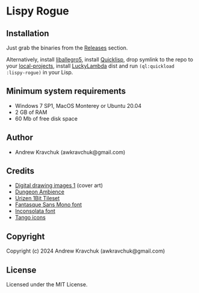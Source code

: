 * Lispy Rogue

** Installation
Just grab the binaries from the [[https://github.com/lockie/lispy-rogue/releases][Releases]] section.

Alternatively, install [[https://liballeg.org/download.html][liballegro5]], install [[https://quicklisp.org][Quicklisp]], drop symlink to the repo
to your [[http://blog.quicklisp.org/2018/01/the-quicklisp-local-projects-mechanism.html][local-projects]], install [[http://dist.luckylambda.technology/releases/lucky-lambda/][LuckyLambda]] dist and run
~(ql:quickload :lispy-rogue)~ in your Lisp.


** Minimum system requirements

+ Windows 7 SP1, MacOS Monterey or Ubuntu 20.04
+ 2 GB of RAM
+ 60 Mb of free disk space

** Author

+ Andrew Kravchuk (awkravchuk@gmail.com)

** Credits
+ [[https://opengameart.org/content/digital-drawing-images-1][Digital drawing images 1]] (cover art)
+ [[https://opengameart.org/content/dungeon-ambience][Dungeon Ambience]]
+ [[https://vurmux.itch.io/urizen-onebit-tileset][Urizen 1Bit Tileset]]
+ [[http://belluzj.github.io/fantasque-sans][Fantasque Sans Mono font]]
+ [[https://fonts.google.com/specimen/Inconsolata/about][Inconsolata font]]
+ [[http://tango.freedesktop.org][Tango icons]]

** Copyright

Copyright (c) 2024 Andrew Kravchuk (awkravchuk@gmail.com)

** License

Licensed under the MIT License.
